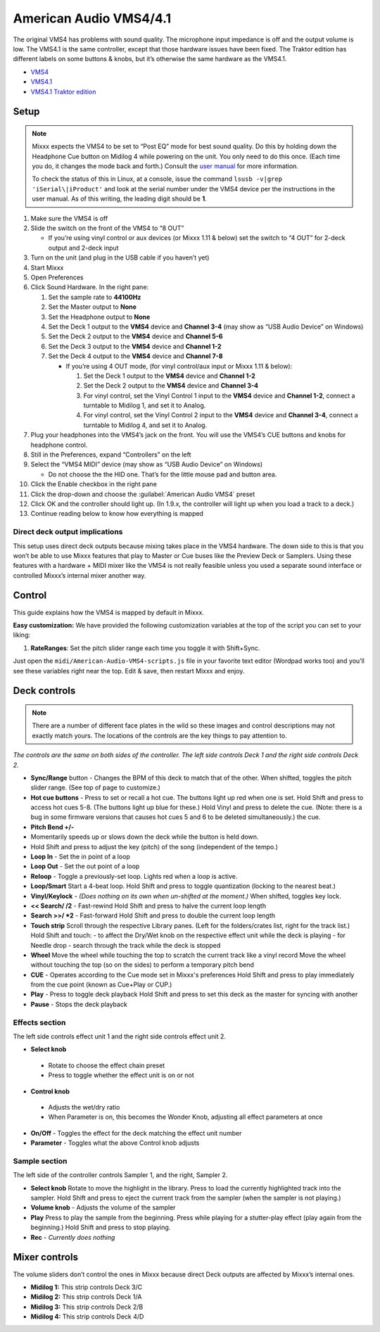 American Audio VMS4/4.1
=======================

The original VMS4 has problems with sound quality. The microphone input
impedance is off and the output volume is low. The VMS4.1 is the same
controller, except that those hardware issues have been fixed. The
Traktor edition has different labels on some buttons & knobs, but it’s
otherwise the same hardware as the VMS4.1.

-  `VMS4 <http://www.adj.com/vms4>`__
-  `VMS4.1 <http://www.adj.com/vms4-1>`__
-  `VMS4.1 Traktor edition <http://www.adj.com/vms4-1-traktor>`__

.. versionadded:: 1.9

Setup
-----

.. note::
   Mixxx expects the VMS4 to be set to “Post EQ” mode for best
   sound quality. Do this by holding down the Headphone Cue button on
   Midilog 4 while powering on the unit. You only need to do this once.
   (Each time you do, it changes the mode back and forth.) Consult the
   `user manual <http://intranet.americandj.com/ItemRelatedFiles/8347/vms4.pdf>`__
   for more information.

   To check the status of this in Linux, at a
   console, issue the command ``lsusb -v|grep 'iSerial\|iProduct'`` and
   look at the serial number under the VMS4 device per the instructions in
   the user manual. As of this writing, the leading digit should be **1**.

1.  Make sure the VMS4 is off
2.  Slide the switch on the front of the VMS4 to “8 OUT”

    -  If you’re using vinyl control or aux devices (or Mixxx 1.11 &
       below) set the switch to “4 OUT” for 2-deck output and 2-deck
       input

3.  Turn on the unit (and plug in the USB cable if you haven’t yet)
4.  Start Mixxx
5.  Open Preferences
6.  Click Sound Hardware. In the right pane:

    1. Set the sample rate to **44100Hz**
    2. Set the Master output to **None**
    3. Set the Headphone output to **None**
    4. Set the Deck 1 output to the **VMS4** device and **Channel 3-4**
       (may show as “USB Audio Device” on Windows)
    5. Set the Deck 2 output to the **VMS4** device and **Channel 5-6**
    6. Set the Deck 3 output to the **VMS4** device and **Channel 1-2**
    7. Set the Deck 4 output to the **VMS4** device and **Channel 7-8**

       -  If you’re using 4 OUT mode, (for vinyl control/aux input or
          Mixxx 1.11 & below):

          1. Set the Deck 1 output to the **VMS4** device and **Channel
             1-2**
          2. Set the Deck 2 output to the **VMS4** device and **Channel
             3-4**
          3. For vinyl control, set the Vinyl Control 1 input to the
             **VMS4** device and **Channel 1-2**, connect a turntable to
             Midilog 1, and set it to Analog.
          4. For vinyl control, set the Vinyl Control 2 input to the
             **VMS4** device and **Channel 3-4**, connect a turntable to
             Midilog 4, and set it to Analog.

7.  Plug your headphones into the VMS4’s jack on the front. You will use
    the VMS4’s CUE buttons and knobs for headphone control.
8.  Still in the Preferences, expand “Controllers” on the left
9.  Select the “VMS4 MIDI” device (may show as “USB Audio Device” on
    Windows)

    -  Do not choose the the HID one. That’s for the little mouse pad
       and button area.

10. Click the Enable checkbox in the right pane
11. Click the drop-down and choose the :guilabel:`American Audio VMS4` preset
12. Click OK and the controller should light up. (In 1.9.x, the
    controller will light up when you load a track to a deck.)
13. Continue reading below to know how everything is mapped

Direct deck output implications
~~~~~~~~~~~~~~~~~~~~~~~~~~~~~~~

This setup uses direct deck outputs because mixing takes place in the
VMS4 hardware. The down side to this is that you won’t be able to use
Mixxx features that play to Master or Cue buses like the Preview Deck or
Samplers. Using these features with a hardware + MIDI mixer like the
VMS4 is not really feasible unless you used a separate sound interface
or controlled Mixxx’s internal mixer another way.

Control
-------

This guide explains how the VMS4 is mapped by default in Mixxx.

**Easy customization:** We have provided the following customization
variables at the top of the script you can set to your liking:

1. **RateRanges**: Set the pitch slider range each time you toggle it
   with Shift+Sync.

Just open the ``midi/American-Audio-VMS4-scripts.js`` file in your
favorite text editor (Wordpad works too) and you’ll see these variables
right near the top. Edit & save, then restart Mixxx and enjoy.

Deck controls
-------------

.. note::
   There are a number of different face plates in the wild so
   these images and control descriptions may not exactly match yours. The
   locations of the controls are the key things to pay attention to.

*The controls are the same on both sides of the controller. The left
side controls Deck 1 and the right side controls Deck 2.*

-  **Sync/Range** button - Changes the BPM of this deck to match that of
   the other. When shifted, toggles the pitch slider range. (See top of
   page to customize.)
-  **Hot cue buttons** - Press to set or recall a hot cue. The buttons
   light up red when one is set.
   Hold Shift and press to access hot cues 5-8. (The buttons
   light up blue for these.) Hold Vinyl and press to delete the cue.
   (Note: there is a bug in some firmware versions that causes hot cues
   5 and 6 to be deleted simultaneously.)
   the cue.
-  **Pitch Bend +/-**
-  Momentarily speeds up or slows down the deck while the button is held
   down.
-  Hold Shift and press to adjust the key (pitch) of the song (independent of the tempo.)
-  **Loop In** - Set the in point of a loop
-  **Loop Out** - Set the out point of a loop
-  **Reloop** - Toggle a previously-set loop. Lights red when a loop is
   active.
-  **Loop/Smart** Start a 4-beat loop. Hold Shift and press to toggle
   quantization (locking to the nearest beat.)
-  **Vinyl/Keylock** - *(Does nothing on its own when un-shifted at the
   moment.)* When shifted, toggles key lock.
-  **<< Search/ /2** - Fast-rewind
   Hold Shift and press to halve the current loop length
-  **Search >>/ \*2** - Fast-forward
   Hold Shift and press to double the current loop length
-  **Touch strip**
   Scroll through the respective Library panes. (Left for the
   folders/crates list, right for the track list.)
   Hold Shift and touch:
   -  to affect the Dry/Wet knob on the respective effect unit while the deck is playing
   -  for Needle drop - search through the track while the deck is stopped

-  **Wheel**
   Move the wheel while touching the top to scratch the current track like a vinyl record
   Move the wheel without touching the top (so on the sides) to perform a temporary pitch bend
-  **CUE** - Operates according to the Cue mode set in Mixxx's preferences
   Hold Shift and press to play immediately from the cue point (known as Cue+Play or CUP.)
-  **Play** - Press to toggle deck playback
   Hold Shift and press to set this deck as the master for syncing with another
-  **Pause** - Stops the deck playback

Effects section
~~~~~~~~~~~~~~~

The left side controls effect unit 1 and the right side controls effect
unit 2.

-  **Select knob**

  -  Rotate to choose the effect chain preset
  -  Press to toggle whether the effect unit is on or not

-  **Control knob**

  -  Adjusts the wet/dry ratio
  -  When Parameter is on, this becomes the Wonder Knob, adjusting all
     effect parameters at once

-  **On/Off** - Toggles the effect for the deck matching the effect unit
   number
-  **Parameter** - Toggles what the above Control knob adjusts

Sample section
~~~~~~~~~~~~~~

The left side of the controller controls Sampler 1, and the right,
Sampler 2.

-  **Select knob**
   Rotate to move the highlight in the library.
   Press to load the currently highlighted track into the sampler.
   Hold Shift and press to eject the current track from the sampler
   (when the sampler is not playing.)
-  **Volume knob** - Adjusts the volume of the sampler
-  **Play**
   Press to play the sample from the beginning. Press while playing for
   a stutter-play effect (play again from the beginning.)
   Hold Shift and press to stop playing.
-  **Rec** - *Currently does nothing*

Mixer controls
--------------

The volume sliders don’t control the ones in Mixxx because direct Deck
outputs are affected by Mixxx’s internal ones.

-  **Midilog 1:** This strip controls Deck 3/C
-  **Midilog 2:** This strip controls Deck 1/A
-  **Midilog 3:** This strip controls Deck 2/B
-  **Midilog 4:** This strip controls Deck 4/D
